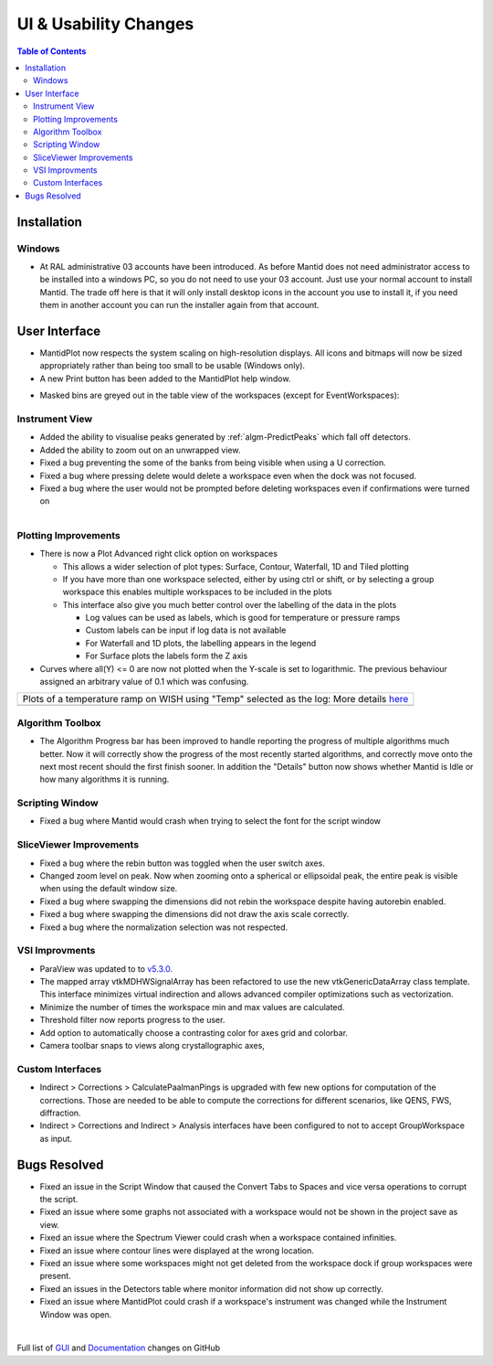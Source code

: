======================
UI & Usability Changes
======================

.. contents:: Table of Contents
   :local:

Installation
------------

Windows
#######

- At RAL administrative 03 accounts have been introduced.  As before Mantid does not need administrator access to be installed into a windows PC, so you do not need to use your 03 account.  Just use your normal account to install Mantid.  The trade off here is that it will only install desktop icons in the account you use to install it, if you need them in another account you can run the installer again from that account.

User Interface
--------------

- MantidPlot now respects the system scaling on high-resolution displays. All icons and bitmaps will now be sized
  appropriately rather than being too small to be usable (Windows only).
- A new Print button has been added to the MantidPlot help window.

.. figure:: ../../images/maskedbins.jpg     
   :class: screenshot
   :width: 500px
   :align: right

- Masked bins are greyed out in the table view of the workspaces (except for EventWorkspaces):

Instrument View
###############

- Added the ability to visualise peaks generated by :ref:`algm-PredictPeaks` which fall off detectors.
- Added the ability to zoom out on an unwrapped view.
- Fixed a bug preventing the some of the banks from being visible when using a U correction.
- Fixed a bug where pressing delete would delete a workspace even when the dock was not focused.
- Fixed a bug where the user would not be prompted before deleting workspaces even if confirmations were turned on

.. figure:: ../../images/ArtRightGUIWaterfallCustom2sp1.PNG
   :class: screenshot
   :width: 294px
   :align: right

Plotting Improvements
#####################

- There is now a Plot Advanced right click option on workspaces

  + This allows a wider selection of plot types: Surface, Contour, Waterfall, 1D and Tiled plotting
  + If you have more than one workspace selected, either by using ctrl or shift, or by selecting a group workspace this enables multiple workspaces to be included in the plots
  + This interface also give you much better control over the labelling of the data in the plots
  
    * Log values can be used as labels, which is good for temperature or pressure ramps
    * Custom labels can be input if log data is not available
    * For Waterfall and 1D plots, the labelling appears in the legend
    * For Surface plots the labels form the Z axis   
    
- Curves where all(Y) <= 0 are now not plotted when the Y-scale is set to logarithmic.
  The previous behaviour assigned an arbitrary value of 0.1 which was confusing.

+----------------------------------------------+-------------------------------------------------+
|Plots of a temperature ramp on WISH using "Temp" selected as the log:                           |
|More details `here <https://www.mantidproject.org/MBC_Displaying_data_in_multiple_workspaces>`_ |
+----------------------------------------------+-------------------------------------------------+
| .. image:: ../../images/ArtWaterfallT1.PNG   |   .. image:: ../../images/ArtSurfacePlotT1.PNG  |
+----------------------------------------------+-------------------------------------------------+


Algorithm Toolbox
#################

- The Algorithm Progress bar has been improved to handle reporting the progress of multiple algorithms much better.  Now it will correctly show the progress of the most recently started algorithms, and correctly move onto the next most recent should  the first finish sooner.  In addition the "Details" button now shows whether Mantid is Idle or how many algorithms it is running.

.. figure:: ../../images/Progress_running.png
   :class: screenshot
   :width: 396px

Scripting Window
################
- Fixed a bug where Mantid would crash when trying to select the font for the script window

SliceViewer Improvements
########################
- Fixed a bug where the rebin button was toggled when the user switch axes.
- Changed zoom level on peak. Now when zooming onto a spherical or ellipsoidal peak, the entire peak is visible when using the default window size.
- Fixed a bug where swapping the dimensions did not rebin the workspace despite having autorebin enabled.
- Fixed a bug where swapping the dimensions did not draw the axis scale correctly.
- Fixed a bug where the normalization selection was not respected.

VSI Improvments
###############
- ParaView was updated to to `v5.3.0 <https://blog.kitware.com/paraview-5-3-0-release-notes/>`_.
- The mapped array vtkMDHWSignalArray has been refactored to use the new vtkGenericDataArray class template. This interface minimizes virtual indirection and allows advanced compiler optimizations such as vectorization.
- Minimize the number of times the workspace min and max values are calculated.
- Threshold filter now reports progress to the user.
- Add option to automatically choose a contrasting color for axes grid and colorbar.
- Camera toolbar snaps to views along crystallographic axes,

Custom Interfaces
#################

- Indirect > Corrections > CalculatePaalmanPings is upgraded with few new options for computation of the corrections. Those are needed to be able to compute the corrections for different scenarios, like QENS, FWS, diffraction.
- Indirect > Corrections and Indirect > Analysis interfaces have been configured to not to accept GroupWorkspace as input.


Bugs Resolved
-------------

- Fixed an issue in the Script Window that caused the Convert Tabs to Spaces and vice versa operations to corrupt the script.
- Fixed an issue where some graphs not associated with a workspace would not be shown in the project save as view.
- Fixed an issue where the Spectrum Viewer could crash when a workspace contained infinities.
- Fixed an issue where contour lines were displayed at the wrong location.
- Fixed an issue where some workspaces might not get deleted from the workspace dock if group workspaces were present.
- Fixed an issues in the Detectors table where monitor information did not show up correctly.
- Fixed an issue where MantidPlot could crash if a workspace's instrument was changed while the Instrument Window was open.


|

Full list of
`GUI <http://github.com/mantidproject/mantid/pulls?q=is%3Apr+milestone%3A%22Release+3.10%22+is%3Amerged+label%3A%22Component%3A+GUI%22>`_
and
`Documentation <http://github.com/mantidproject/mantid/pulls?q=is%3Apr+milestone%3A%22Release+3.10%22+is%3Amerged+label%3A%22Component%3A+Documentation%22>`_
changes on GitHub
